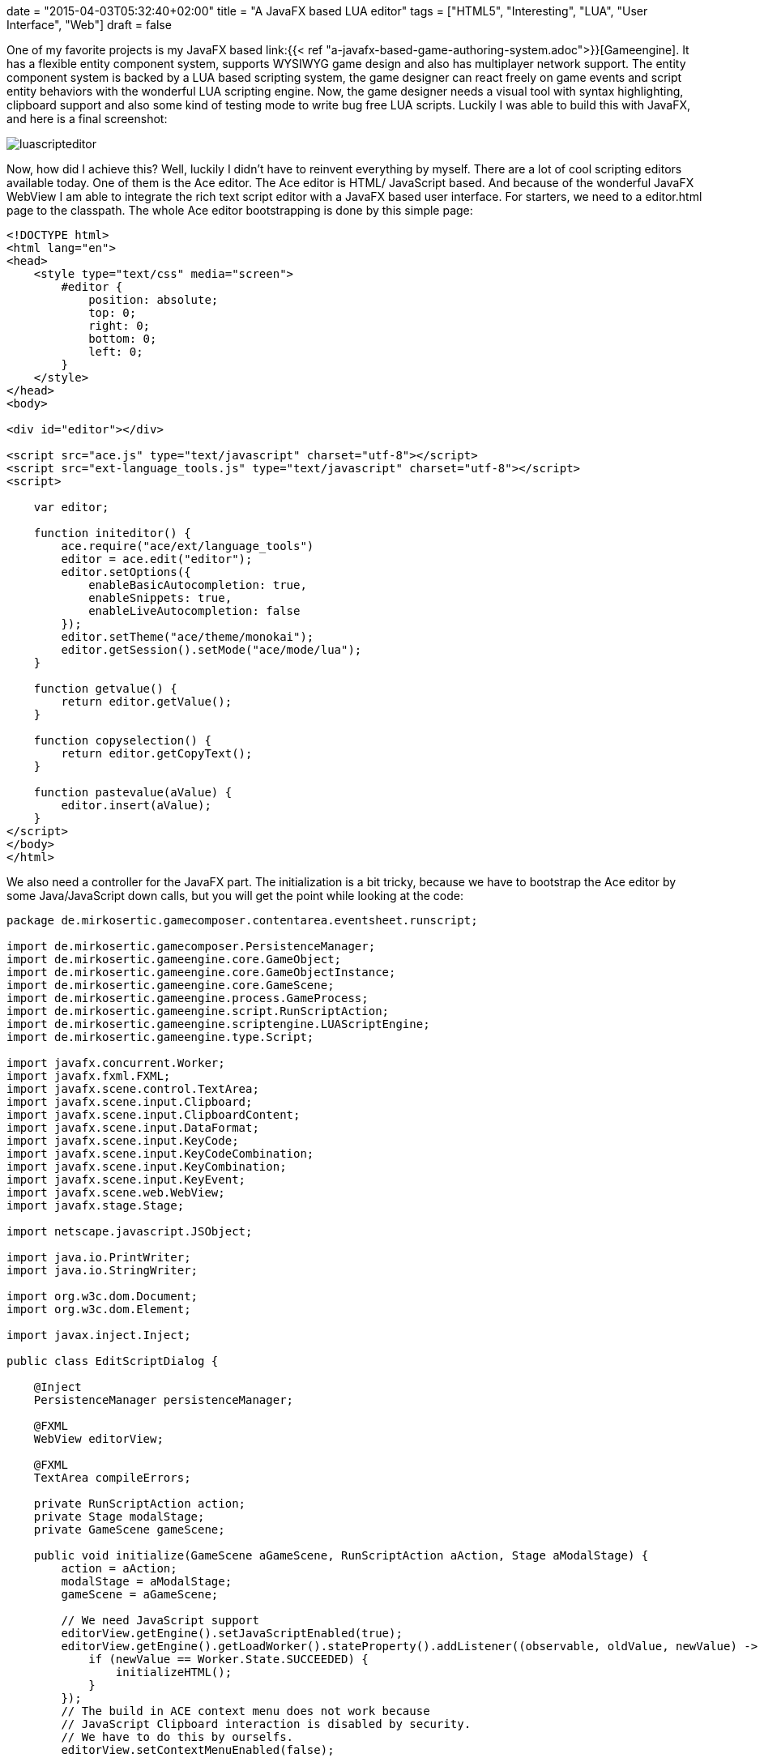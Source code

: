 +++
date = "2015-04-03T05:32:40+02:00"
title = "A JavaFX based LUA editor"
tags = ["HTML5", "Interesting", "LUA", "User Interface", "Web"]
draft = false
+++

One of my favorite projects is my JavaFX based link:{{< ref "a-javafx-based-game-authoring-system.adoc">}}[Gameengine]. It has a flexible entity component system, supports WYSIWYG game design and also has multiplayer network support. The entity component system is backed by a LUA based scripting system, the game designer can react freely on game events and script entity behaviors with the wonderful LUA scripting engine.
Now, the game designer needs a visual tool with syntax highlighting, clipboard support and also some kind of testing mode to write bug free LUA scripts. Luckily I was able to build this with JavaFX, and here is a final screenshot:

image:/media/luascripteditor.png[]

Now, how did I achieve this? Well, luckily I didn't have to reinvent everything by myself. There are a lot of cool scripting editors available today. One of them is the Ace editor. The Ace editor is HTML/ JavaScript based. And because of the wonderful JavaFX WebView I am able to integrate the rich text script editor with a JavaFX based user interface. For starters, we need to a editor.html page to the classpath. The whole Ace editor bootstrapping is done by this simple page:

[source,html]
----
<!DOCTYPE html>
<html lang="en">
<head>
    <style type="text/css" media="screen">
        #editor {
            position: absolute;
            top: 0;
            right: 0;
            bottom: 0;
            left: 0;
        }
    </style>
</head>
<body>
 
<div id="editor"></div>
 
<script src="ace.js" type="text/javascript" charset="utf-8"></script>
<script src="ext-language_tools.js" type="text/javascript" charset="utf-8"></script>
<script>
 
    var editor;
 
    function initeditor() {
        ace.require("ace/ext/language_tools")
        editor = ace.edit("editor");
        editor.setOptions({
            enableBasicAutocompletion: true,
            enableSnippets: true,
            enableLiveAutocompletion: false
        });
        editor.setTheme("ace/theme/monokai");
        editor.getSession().setMode("ace/mode/lua");
    }
 
    function getvalue() {
        return editor.getValue();
    }
 
    function copyselection() {
        return editor.getCopyText();
    }
 
    function pastevalue(aValue) {
        editor.insert(aValue);
    }
</script>
</body>
</html>
----

We also need a controller for the JavaFX part. The initialization is a bit tricky, because we have to bootstrap the Ace editor by some Java/JavaScript down calls, but you will get the point while looking at the code:

[source,java]
----
package de.mirkosertic.gamecomposer.contentarea.eventsheet.runscript;
 
import de.mirkosertic.gamecomposer.PersistenceManager;
import de.mirkosertic.gameengine.core.GameObject;
import de.mirkosertic.gameengine.core.GameObjectInstance;
import de.mirkosertic.gameengine.core.GameScene;
import de.mirkosertic.gameengine.process.GameProcess;
import de.mirkosertic.gameengine.script.RunScriptAction;
import de.mirkosertic.gameengine.scriptengine.LUAScriptEngine;
import de.mirkosertic.gameengine.type.Script;
 
import javafx.concurrent.Worker;
import javafx.fxml.FXML;
import javafx.scene.control.TextArea;
import javafx.scene.input.Clipboard;
import javafx.scene.input.ClipboardContent;
import javafx.scene.input.DataFormat;
import javafx.scene.input.KeyCode;
import javafx.scene.input.KeyCodeCombination;
import javafx.scene.input.KeyCombination;
import javafx.scene.input.KeyEvent;
import javafx.scene.web.WebView;
import javafx.stage.Stage;
 
import netscape.javascript.JSObject;
 
import java.io.PrintWriter;
import java.io.StringWriter;
 
import org.w3c.dom.Document;
import org.w3c.dom.Element;
 
import javax.inject.Inject;
 
public class EditScriptDialog {
 
    @Inject
    PersistenceManager persistenceManager;
 
    @FXML
    WebView editorView;
 
    @FXML
    TextArea compileErrors;
 
    private RunScriptAction action;
    private Stage modalStage;
    private GameScene gameScene;
 
    public void initialize(GameScene aGameScene, RunScriptAction aAction, Stage aModalStage) {
        action = aAction;
        modalStage = aModalStage;
        gameScene = aGameScene;
 
        // We need JavaScript support
        editorView.getEngine().setJavaScriptEnabled(true);
        editorView.getEngine().getLoadWorker().stateProperty().addListener((observable, oldValue, newValue) -> {
            if (newValue == Worker.State.SUCCEEDED) {
                initializeHTML();
            }
        });
        // The build in ACE context menu does not work because
        // JavaScript Clipboard interaction is disabled by security.
        // We have to do this by ourselfs.
        editorView.setContextMenuEnabled(false);
 
        // Load the bootstrap html
        // It will trigger the initializeHTML() method by the above registered state change listener
        // after the everything was loaded
        editorView.getEngine().load(EditScriptDialog.class.getResource("/ace/editor.html").toExternalForm());
 
        // Copy &amp; Paste Clipboard support
        final KeyCombination theCombinationCopy = new KeyCodeCombination(KeyCode.C, KeyCombination.CONTROL_DOWN);
        final KeyCombination theCombinationPaste = new KeyCodeCombination(KeyCode.V, KeyCombination.CONTROL_DOWN);
        aModalStage.getScene().addEventFilter(KeyEvent.KEY_PRESSED, aEvent -> {
            if (theCombinationCopy.match(aEvent)) {
                onCopy();
            }
            if (theCombinationPaste.match(aEvent)) {
                onPaste();
            }
        });
    }
 
    private void onCopy() {
 
        // Get the selected content from the editor
        // We to a Java2JavaScript downcall here
        // For details, take a look at the function declaration in editor.html
        String theContentAsText = (String) editorView.getEngine().executeScript("copyselection()");
 
        // And put it to the clipboard
        Clipboard theClipboard = Clipboard.getSystemClipboard();
        ClipboardContent theContent = new ClipboardContent();
        theContent.putString(theContentAsText);
        theClipboard.setContent(theContent);
    }
 
    private void onPaste() {
 
        // Get the content from the clipboard
        Clipboard theClipboard = Clipboard.getSystemClipboard();
        String theContent = (String) theClipboard.getContent(DataFormat.PLAIN_TEXT);
        if (theContent != null) {
            // And put it in the editor
            // We do a Java2JavaScript downcall here
            // For details, take a look at the function declaration in editor.html
            JSObject theWindow = (JSObject) editorView.getEngine().executeScript("window");
            theWindow.call("pastevalue", theContent);
        }
    }
 
    private void initializeHTML() {
        // Initialize the editor
        // and fill it with the LUA script taken from our editing action
        Document theDocument = editorView.getEngine().getDocument();
        Element theEditorElement = theDocument.getElementById("editor");
 
        theEditorElement.setTextContent(action.scriptProperty().get().script);
 
        editorView.getEngine().executeScript("initeditor()");
    }
 
    private boolean test(Script aScript) {
        LUAScriptEngine theEngine = null;
        try {
 
            // We only want to test on a clone
            // so the test does not change enything
            GameScene theClone = persistenceManager.cloneSceneForPreview(gameScene);
 
            // Execute a single run for verification
            GameObject theObject = new GameObject(theClone, "dummy");
            GameObjectInstance theInstance = theClone.createFrom(theObject);
            theEngine = theClone.getRuntime().getScriptEngineFactory().createNewEngine(theClone, aScript);
            theEngine.registerObject("instance", theInstance);
            theEngine.registerObject("scene", theClone);
            theEngine.registerObject("game", theClone.getGame());
 
            Object theResult = theEngine.proceedGame(100, 16);
            if (theResult == null) {
                throw new RuntimeException("Got NULL as a response, expected " + GameProcess.ProceedResult.STOPPED+" or " + GameProcess.ProceedResult.CONTINUE_RUNNING);
            }
 
            GameProcess.ProceedResult theResultAsEnum = GameProcess.ProceedResult.valueOf(theResult.toString());
 
            theEngine.shutdown();
 
            compileErrors.setText("Got response : " + theResultAsEnum);
 
            return true;
        } catch (Exception e) {
 
            StringWriter theWriter = new StringWriter();
            e.printStackTrace(new PrintWriter(theWriter));
 
            compileErrors.setText("Exception : " + theWriter);
        } finally {
            if (theEngine != null) {
                theEngine.shutdown();
            }
        }
        return false;
    }
 
    @FXML
    public void onOk() {
        // We need to sace the edited script to the game model.
        String theContent = (String) editorView.getEngine().executeScript("getvalue()");
        Script theNewScript = new Script(theContent);
 
        action.scriptProperty().set(theNewScript);
        modalStage.close();
    }
 
    @FXML
    public void onTest() {
        String theContent = (String) editorView.getEngine().executeScript("getvalue()");
        Script theNewScript = new Script(theContent);
        test(theNewScript);
    }
 
    @FXML
    public void onCancel() {
        modalStage.close();
    }
 
    public void performEditing() {
        modalStage.show();
    }
}
----

The last thing we have to consider is clipboard interaction. Because the Ace editor is backed by JavaScript, which runs in a WebView, the editor is limited by the default JavaScript security limitations while interacting with the clipboard. To get around this limitation, we have to disable the default Ace context menu by just disabling the WebView context menu, and add the copy / paste actions by registering custom key listeners. The interaction between the key listener and the Ace editor can be done by Java / JavaScript down calls.

Well, after some research and tweaking the clipboard problem, everything runs smooth and I was able to create a powerful LUA editor backed by Ace and JavaFX with a minimum amount of time. JavaFX definitely rocks!

Links:

The LUA language: http://www.lua.org/[www.lua.org]

Ace editor, the high performance code editor for the web: http://ace.c9.io/[ace.c9.io]

Communicating between JavaScript and JavaFX with WebEngine: https://blogs.oracle.com/javafx/entry/communicating_between_javascript_and_javafx[blogs.oracle.com/javafx/entry/communicating_between_javascript_and_javafx]

The source code for the Game Engine is available for free on GitHub: https://github.com/mirkosertic/GameComposer[github.com/mirkosertic/GameComposer]

Example Game backed by the TeaVM Renderer: http://mirkosertic.github.io/GameComposer/games/teavm/platformer/index.html[mirkosertic.github.io/GameComposer/games/teavm/platformer/index.html]
